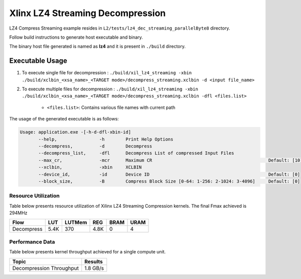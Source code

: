 ==================================
Xlinx LZ4 Streaming Decompression 
==================================

LZ4 Compress Streaming example resides in ``L2/tests/lz4_dec_streaming_parallelByte8`` directory. 

Follow build instructions to generate host executable and binary.

The binary host file generated is named as **lz4** and it is present in ``./build`` directory.

Executable Usage
----------------

1. To execute single file for decompression             : ``./build/xil_lz4_streaming -xbin ./build/xclbin_<xsa_name>_<TARGET mode>/decompress_streaming.xclbin -d <input file_name>``
2. To execute multiple files for decompression    : ``./build/xil_lz4_streaming -xbin ./build/xclbin_<xsa_name>_<TARGET mode>/decompress_streaming.xclbin -dfl <files.list>``

    - ``<files.list>``: Contains various file names with current path

The usage of the generated executable is as follows:

.. code-block:: bash
       
   Usage: application.exe -[-h-d-dfl-xbin-id]
          --help,                -h        Print Help Options
          --decompress,          -d        Decompress
          --decompress_list,     -dfl      Decompress List of compressed Input Files
          --max_cr,              -mcr      Maximum CR                                            Default: [10]
          --xclbin,              -xbin     XCLBIN
          --device_id,           -id       Device ID                                             Default: [0]
          --block_size,          -B        Compress Block Size [0-64: 1-256: 2-1024: 3-4096]     Default: [0]

Resource Utilization 
~~~~~~~~~~~~~~~~~~~~~

Table below presents resource utilization of Xilinx LZ4 Streaming Compression kernels. 
The final Fmax achieved is 294MHz                                                                                                                   

========== ===== ====== ===== ===== ===== 
Flow       LUT   LUTMem REG   BRAM  URAM 
========== ===== ====== ===== ===== ===== 
Decompress 5.4K  370    4.8K   0     4
========== ===== ====== ===== ===== ===== 

Performance Data
~~~~~~~~~~~~~~~~

Table below presents kernel throughput achieved for a single compute
unit. 

============================= =========================
Topic                         Results
============================= =========================
Decompression Throughput       1.8 GB/s
============================= =========================
